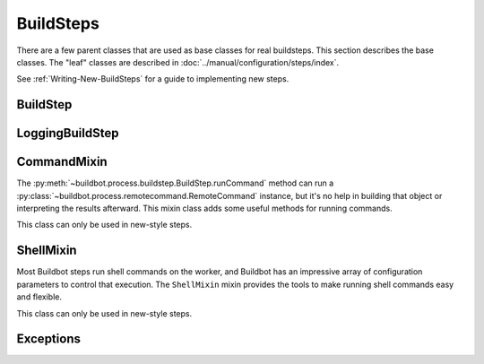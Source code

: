 BuildSteps
==========

.. py:module:: buildbot.process.buildstep

There are a few parent classes that are used as base classes for real buildsteps.
This section describes the base classes.
The "leaf" classes are described in :doc:`../manual/configuration/steps/index`.

See :ref:`Writing-New-BuildSteps` for a guide to implementing new steps.

BuildStep
---------

.. py:class:: BuildStep(name, description, descriptionDone, descriptionSuffix, locks, haltOnFailure, flunkOnWarnings, flunkOnFailure, warnOnWarnings, warnOnFailure, alwaysRun, progressMetrics, useProgress, doStepIf, hideStepIf)

    All constructor arguments must be given as keyword arguments.
    Each constructor parameter is copied to the corresponding attribute.

    .. py:attribute:: name

        The name of the step.
        Note that this value may change when the step is started, if the existing name was not unique.

    .. py:attribute:: stepid

        The ID of this step in the database.
        This attribute is not set until the step starts.

    .. py:attribute:: description

        The description of the step.

    .. py:attribute:: descriptionDone

        The description of the step after it has finished.

    .. py:attribute:: descriptionSuffix

        Any extra information to append to the description.

    .. py:attribute:: locks

        List of locks for this step; see :ref:`Interlocks`.

    .. py:attribute:: progressMetrics

        List of names of metrics that should be used to track the progress of this build, and build ETA's for users.
        This is generally set in the

    .. py:attribute:: useProgress

        If true (the default), then ETAs will be calculated for this step using progress metrics.
        If the step is known to have unpredictable timing (e.g., an incremental build), then this should be set to false.

    .. py:attribute:: doStepIf

        A callable or bool to determine whether this step should be executed.
        See :ref:`Buildstep-Common-Parameters` for details.

    .. py:attribute:: hideStepIf

        A callable or bool to determine whether this step should be shown in the waterfall and build details pages.
        See :ref:`Buildstep-Common-Parameters` for details.

    The following attributes affect the behavior of the containing build:

    .. py:attribute:: haltOnFailure

        If true, the build will halt on a failure of this step, and not execute subsequent tests (except those with ``alwaysRun``).

    .. py:attribute:: flunkOnWarnings

        If true, the build will be marked as a failure if this step ends with warnings.

    .. py:attribute:: flunkOnFailure

        If true, the build will be marked as a failure if this step fails.

    .. py:attribute:: warnOnWarnings

        If true, the build will be marked as warnings, or worse, if this step ends with warnings.

    .. py:attribute:: warnOnFailure

        If true, the build will be marked as warnings, or worse, if this step fails.

    .. py:attribute:: alwaysRun

        If true, the step will run even if a previous step halts the build with ``haltOnFailure``.

    .. py:attribute:: logEncoding

        The log encoding to use for logs produced in this step, or None to ues the global default.
        See :ref:`Log-Encodings`.

    .. py:attribute:: rendered

        At the beginning of the step, the renderable attributes are rendered against the properties.
        There is a slight delay however when those are not yet rendered, which lead to weird and difficult to reproduce bugs.
        To address this problem, a ``rendered`` attribute is available for methods that could be called early in the buildstep creation.

    .. py:attribute:: results

        This is the result (a code from :py:mod:`buildbot.process.results`) of the step.
        This attribute only exists after the step is finished, and should only be used in :py:meth:`getResultSummary`.

    A few important pieces of information are not available when a step is constructed, and are added later.
    These are set by the following methods; the order in which these methods are called is not defined.

    .. py:method:: setBuild(build)

        :param build: the :class:`~buildbot.process.build.Build` instance controlling this step.

        This method is called during setup to set the build instance controlling this worker.
        Subclasses can override this to get access to the build object as soon as it is available.
        The default implementation sets the :attr:`build` attribute.

    .. py:attribute:: build

        The build object controlling this step.

    .. py:method:: setWorker(build)

        :param build: the :class:`~buildbot.worker.Worker` instance on which this step will run.

        Similarly, this method is called with the worker that will run this step.
        The default implementation sets the :attr:`worker` attribute.

    .. py:attribute:: worker

        The worker that will run this step.

    .. py:attribute:: workdir

        Implemented as a property.
        Workdir where actions of the step are happening.
        The workdir is by order of priority

        * workdir of the step, if defined via constructor argument

        * workdir of the BuildFactory (itself defaults to 'build').

            BuildFactory workdir can be a function of sourcestamp. See :ref:`Factory-Workdir-Functions`

    .. py:method:: setDefaultWorkdir(workdir)

        :param workdir: the default workdir, from the build

        .. note::

           This method is deprecated and should not be used anymore, as workdir is calculated automatically via a property

    .. py:method:: setupProgress()

        This method is called during build setup to give the step a chance to set up progress tracking.
        It is only called if the build has :attr:`useProgress` set.
        There is rarely any reason to override this method.

    Execution of the step itself is governed by the following methods and attributes.

    .. py:method:: startStep(remote)

        :param remote: a remote reference to the worker-side
            :class:`~buildbot_worker.pb.WorkerForBuilderPb` instance
        :returns: Deferred

        Begin the step.
        This is the build's interface to step execution.
        Subclasses should override :meth:`run` to implement custom behaviors.

    .. py:method:: run()

        :returns: result via Deferred

        Execute the step.
        When this method returns (or when the Deferred it returns fires), the step is complete.
        The method's return value must be an integer, giving the result of the step -- a constant from :mod:`buildbot.process.results`.
        If the method raises an exception or its Deferred fires with failure, then the step will be completed with an EXCEPTION result.
        Any other output from the step (logfiles, status strings, URLs, etc.) is the responsibility of the ``run`` method.

        Subclasses should override this method.
        Do *not* call :py:meth:`finished` or :py:meth:`failed` from this method.

    .. py:method:: start()

        :returns: ``None`` or :data:`~buildbot.process.results.SKIPPED`,
            optionally via a Deferred.

        Begin the step.
        BuildSteps written before Buildbot-0.9.0 often override this method instead of :py:meth:`run`, but this approach is deprecated.

        When the step is done, it should call :py:meth:`finished`, with a result -- a constant from :mod:`buildbot.process.results`.
        The result will be handed off to the :py:class:`~buildbot.process.build.Build`.

        If the step encounters an exception, it should call :meth:`failed` with a Failure object.

        If the step decides it does not need to be run, :meth:`start` can return the constant :data:`~buildbot.process.results.SKIPPED`.
        In this case, it is not necessary to call :meth:`finished` directly.

    .. py:method:: finished(results)

        :param results: a constant from :mod:`~buildbot.process.results`

        A call to this method indicates that the step is finished and the build should analyze the results and perhaps proceed to the next step.
        The step should not perform any additional processing after calling this method.
        This method must only be called from the (deprecated) :py:meth:`start` method.

    .. py:method:: failed(failure)

        :param failure: a :class:`~twisted.python.failure.Failure` instance

        Similar to :meth:`finished`, this method indicates that the step is finished, but handles exceptions with appropriate logging and diagnostics.

        This method handles :exc:`BuildStepFailed` specially, by calling ``finished(FAILURE)``.
        This provides subclasses with a shortcut to stop execution of a step by raising this failure in a context where :meth:`failed` will catch it.
        This method must only be called from the (deprecated) :py:meth:`start` method.

    .. py:method:: interrupt(reason)

        :param reason: why the build was interrupted
        :type reason: string or :class:`~twisted.python.failure.Failure`

        This method is used from various control interfaces to stop a running step.
        The step should be brought to a halt as quickly as possible, by cancelling a remote command, killing a local process, etc.
        The step must still finish with either :meth:`finished` or :meth:`failed`.

        The ``reason`` parameter can be a string or, when a worker is lost during step processing, a :exc:`~twisted.internet.error.ConnectionLost` failure.

        The parent method handles any pending lock operations, and should be called by implementations in subclasses.

    .. py:attribute:: stopped

        If false, then the step is running.
        If true, the step is not running, or has been interrupted.

    A step can indicate its up-to-the-moment status using a short summary string.
    These methods allow step subclasses to produce such summaries.

    .. py:method:: updateSummary()

        Update the summary, calling :py:meth:`getCurrentSummary` or :py:meth:`getResultSummary` as appropriate.
        New-style build steps should call this method any time the summary may have changed.
        This method is debounced, so even calling it for every log line is acceptable.

    .. py:method:: getCurrentSummary()

        :returns: dictionary, optionally via Deferred

        Returns a dictionary containing status information for a running step.
        The dictionary can have a ``step`` key with a unicode value giving a summary for display with the step.
        This method is only called while the step is running.

        New-style build steps should override this method to provide a more interesting summary than the default ``u"running"``.

    .. py:method:: getResultSummary()

        :returns: dictionary, optionally via Deferred

        Returns a dictionary containing status information for a completed step.
        The dictionary can have keys ``step`` and ``build``, each with unicode values.
        The ``step`` key gives a summary for display with the step, while the ``build`` key gives a summary for display with the entire build.
        The latter should be used sparingly, and include only information that the user would find relevant for the entire build, such as a number of test failures.
        Either or both keys can be omitted.

        This method is only called while the step is finished.
        The step's result is available in ``self.results`` at that time.

        New-style build steps should override this method to provide a more interesting summary than the default, or to provide any build summary information.


    .. py:method:: getBuildResultSummary()

        :returns: dictionary, optionally via Deferred

        Returns a dictionary containing status information for a completed step.
        This method calls :py:meth:`getResultSummary`, and automatically compute a ``build`` key from the ``step`` key according to the ``updateBuildSummaryPolicy``


    .. py:method:: describe(done=False)

        :param done: If true, the step is finished.
        :returns: list of strings

        Describe the step succinctly.
        The return value should be a sequence of short strings suitable for display in a horizontally constrained space.

        .. note::

            Be careful not to assume that the step has been started in this method.
            In relatively rare circumstances, steps are described before they have started.
            Ideally, unit tests should be used to ensure that this method is resilient.

        .. note::

            This method is not called for new-style steps.
            Instead, override :py:meth:`getCurrentSummary` and :py:meth:`getResultSummary`.


    .. py:method:: addTestResultSets()

        The steps may override this to add any test result sets for this step via ``self.addTestResultSet()``.
        This function is called just before the step execution is started.
        The function is not called if the step is skipped or otherwise not run.

    .. py:method:: addTestResultSet(description, category, value_unit)

        :param description: Description of the test result set
        :param category: Category of the test result set
        :param value_unit: The value unit of the test result set
        :returns: The ID of the created test result set via a Deferred.

        Creates a new test result set to which test results can be associated.

        There are standard values of the ``category`` and ``value_unit`` parameters, see TODO.

    .. py:method:: addTestResult(setid, value, test_name=None, test_code_path=None, line=None,
                                 duration_ns=None)

        :param setid: The ID of a test result set returned by ``addTestResultSet``.
        :param value: The value of the result as a string
        :param test_name: The name of the test.
        :param test_code_path: The path to the code file that resulted in this test result.
        :param line: The line within ``test_code_path`` file that resulted in this test result.
        :param duration_ns: The duration of the test itself, in nanoseconds.

        Creates a test result.
        Either ``test_name`` or ``test_code_path`` must be specified.
        The function queues the test results and will submit them to the database when enough test
        results are added so that performance impact is minimized.

    .. py:method:: finishTestResultSets()

        The steps may override this to finish submission of any test results for the step.

    Build steps have statistics, a simple key/value store of data which can later be aggregated over all steps in a build.
    Note that statistics are not preserved after a build is complete.

    .. py:method:: hasStatistic(stat)

        :param string stat: name of the statistic
        :returns: True if the statistic exists on this step

    .. py:method:: getStatistic(stat, default=None)

        :param string stat: name of the statistic
        :param default: default value if the statistic does not exist
        :returns: value of the statistic, or the default value

    .. py:method:: getStatistics()

        :returns: a dictionary of all statistics for this step

    .. py:method:: setStatistic(stat, value)

        :param string stat: name of the statistic
        :param value: value to assign to the statistic
        :returns: value of the statistic

    Build steps support progress metrics - values that increase roughly linearly during the execution of the step, and can thus be used to calculate an expected completion time for a running step.
    A metric may be a count of lines logged, tests executed, or files compiled.
    The build mechanics will take care of translating this progress information into an ETA for the user.

    .. py:method:: setProgress(metric, value)

        :param metric: the metric to update
        :type metric: string
        :param value: the new value for the metric
        :type value: integer

        Update a progress metric.
        This should be called by subclasses that can provide useful progress-tracking information.

        The specified metric name must be included in :attr:`progressMetrics`.

    The following methods are provided as utilities to subclasses.
    These methods should only be invoked after the step is started.

    .. py:method:: workerVersion(command, oldversion=None)

        :param command: command to examine
        :type command: string
        :param oldversion: return value if the worker does not specify a version
        :returns: string

        Fetch the version of the named command, as specified on the worker.
        In practice, all commands on a worker have the same version, but passing ``command`` is still useful to ensure that the command is implemented on the worker.
        If the command is not implemented on the worker, :meth:`workerVersion` will return ``None``.

        Versions take the form ``x.y`` where ``x`` and ``y`` are integers, and are compared as expected for version numbers.

        Buildbot versions older than 0.5.0 did not support version queries; in this case, :meth:`workerVersion` will return ``oldVersion``.
        Since such ancient versions of Buildbot are no longer in use, this functionality is largely vestigial.

    .. py:method:: workerVersionIsOlderThan(command, minversion)

        :param command: command to examine
        :type command: string
        :param minversion: minimum version
        :returns: boolean

        This method returns true if ``command`` is not implemented on the worker, or if it is older than ``minversion``.

    .. py:method:: checkWorkerHasCommand(command)

        :param command: command to examine
        :type command: string

        This method raise :py:class:`~buildbot.interfaces.WorkerTooOldError` if ``command`` is not implemented on the worker

    .. py:method:: getWorkerName()

        :returns: string

        Get the name of the worker assigned to this step.

    Most steps exist to run commands.
    While the details of exactly how those commands are constructed are left to subclasses, the execution of those commands comes down to this method:

    .. py:method:: runCommand(command)

        :param command: :py:class:`~buildbot.process.remotecommand.RemoteCommand` instance
        :returns: Deferred

        This method connects the given command to the step's worker and runs it, returning the Deferred from :meth:`~buildbot.process.remotecommand.RemoteCommand.run`.

    The :class:`BuildStep` class provides methods to add log data to the step.
    Subclasses provide a great deal of user-configurable functionality on top of these methods.
    These methods can be called while the step is running, but not before.

    .. py:method:: addLog(name, type="s", logEncoding=None)

        :param name: log name
        :param type: log type; see :bb:rtype:`logchunk`
        :param logEncoding: the log encoding, or None to use the step or global default (see :ref:`Log-Encodings`)
        :returns: :class:`~buildbot.process.log.Log` instance via Deferred

        Add a new logfile with the given name to the step, and return the log file instance.

    .. py:method:: getLog(name)

        :param name: log name
        :raises KeyError: if there is no such log
        :returns: :class:`~buildbot.process.log.Log` instance
        :raises KeyError: if no such log is defined

        Return an existing logfile, previously added with :py:meth:`addLog`.
        Note that this return value is synchronous, and only available after :py:meth:`addLog`'s deferred has fired.

    .. py:method:: addCompleteLog(name, text)

        :param name: log name
        :param text: content of the logfile
        :returns: Deferred

        This method adds a new log and sets ``text`` as its content.
        This is often useful to add a short logfile describing activities performed on the master.
        The logfile is immediately closed, and no further data can be added.

        If the logfile's content is a bytestring, it is decoded with the step's log encoding or the global default log encoding.
        To add a logfile with a different character encoding, perform the decode operation directly and pass the resulting unicode string to this method.

    .. py:method:: addHTMLLog(name, html)

        :param name: log name
        :param html: content of the logfile
        :returns: Deferred

        Similar to :meth:`addCompleteLog`, this adds a logfile containing pre-formatted HTML, allowing more expressiveness than the text format supported by :meth:`addCompleteLog`.

    .. py:method:: addLogObserver(logname, observer)

        :param logname: log name
        :param observer: log observer instance

        Add a log observer for the named log.
        The named log need not have been added already: the observer will be connected when the log is added.

        See :ref:`Adding-LogObservers` for more information on log observers.

    .. py:method:: addLogWithFailure(why, logprefix='')

        :param Failure why: the failure to log
        :param logprefix: prefix for the log name
        :returns: Deferred

        Add log files displaying the given failure, named ``<logprefix>err.text`` and ``<logprefix>err.html``.

    .. py:method:: addLogWithException(why, logprefix='')

        :param Exception why: the exception to log
        :param logprefix: prefix for the log name
        :returns: Deferred

        Similar to ``addLogWithFailure``, but for an Exception instead of a Failure.

    Along with logs, build steps have an associated set of links that can be used to provide additional information for developers.
    Those links are added during the build with this method:

    .. py:method:: addURL(name, url)

        :param name: URL name
        :param url: the URL

        Add a link to the given ``url``, with the given ``name`` to displays of this step.
        This allows a step to provide links to data that is not available in the log files.

LoggingBuildStep
----------------

.. py:class:: LoggingBuildStep(name, locks, haltOnFailure, flunkOnWarnings, flunkOnFailure, warnOnWarnings, warnOnFailure, alwaysRun, progressMetrics, useProgress, doStepIf, hideStepIf)

    The remaining arguments are passed to the :class:`BuildStep` constructor.

    .. warning::

        Subclasses of this class are always old-style steps.
        As such, this class will be removed after Buildbot-0.9.0.
        Instead, subclass :class:`~buildbot.process.buildstep.BuildStep` and mix in :class:`~buildbot.process.buildstep.ShellMixin` to get similar behavior.

    This subclass of :class:`BuildStep` is designed to help its subclasses run remote commands that produce standard I/O logfiles.
    It:

    * tracks progress using the length of the stdout logfile
    * provides hooks for summarizing and evaluating the command's result
    * supports lazy logfiles
    * handles the mechanics of starting, interrupting, and finishing remote commands
    * detects lost workers and finishes with a status of
      :data:`~buildbot.process.results.RETRY`

    .. py:attribute:: logfiles

        The logfiles to track, as described for :bb:step:`ShellCommand`.
        The contents of the class-level ``logfiles`` attribute are combined with those passed to the constructor, so subclasses may add log files with a class attribute::

            class MyStep(LoggingBuildStep):
                logfiles = dict(debug='debug.log')

        Note that lazy logfiles cannot be specified using this method; they must be provided as constructor arguments.

    .. py:method:: setupLogsRunCommandAndProcessResults(cmd, stdioLog=None, closeLogWhenFinished=True, errorMessages=None, logfiles=None, lazylogfiles=False):

        :param command: the :class:`~buildbot.process.remotecommand.RemoteCommand`
            instance to start
        :param stdioLog: an optional :class:`~buildbot.process.log.Log` object where the
            stdout of the command will be stored.
        :param closeLogWhenFinished: a boolean
        :param logfiles: optional dictionary see :bb:step:`ShellCommand`
        :param lazylogfiles: optional boolean see :bb:step:`ShellCommand`

        :returns: step result from :mod:`buildbot.process.results`

        .. note::

           This method permits an optional ``errorMessages`` parameter, allowing errors detected early in the command process to be logged.
           It will be removed, and its use is deprecated.

         Handle all of the mechanics of running the given command.
         This sets up all required logfiles, and calls the utility hooks described below.

         Subclasses should use that method if they want to launch multiple commands in a single step.
         One could use that method, like for example ::

            @defer.inlineCallbacks
            def run(self):
                cmd = RemoteCommand(...)
                res = yield self.setupLogRunCommandAndProcessResults(cmd)
                if res == results.SUCCESS:
                     cmd = RemoteCommand(...)
                     res = yield self.setupLogRunCommandAndProcessResults(cmd)
                return res

    To refine the status output, override one or more of the following methods.
    The :class:`LoggingBuildStep` implementations are stubs, so there is no need to call the parent method.

    .. py:method:: commandComplete(command)

        :param command: the just-completed remote command

        This is a general-purpose hook method for subclasses.
        It will be called after the remote command has finished, but before any of the other hook functions are called.

    .. py:method:: evaluateCommand(command)

        :param command: the just-completed remote command
        :returns: step result from :mod:`buildbot.process.results`

        This hook should decide what result the step should have.

CommandMixin
------------

The :py:meth:`~buildbot.process.buildstep.BuildStep.runCommand` method can run a :py:class:`~buildbot.process.remotecommand.RemoteCommand` instance, but it's no help in building that object or interpreting the results afterward.
This mixin class adds some useful methods for running commands.

This class can only be used in new-style steps.

.. py:class:: buildbot.process.buildstep.CommandMixin

    Some remote commands are simple enough that they can boil down to a method call.
    Most of these take an ``abandonOnFailure`` argument which, if true, will abandon the entire buildstep on command failure.
    This is accomplished by raising :py:exc:`~buildbot.process.buildstep.BuildStepFailed`.

    These methods all write to the ``stdio`` log (generally just for errors).
    They do not close the log when finished.

    .. py:method:: runRmdir(dir, abandonOnFailure=True)

        :param dir: directory to remove
        :param abndonOnFailure: if true, abandon step on failure
        :returns: Boolean via Deferred

        Remove the given directory, using the ``rmdir`` command.
        Returns False on failure.

    .. py:method:: runMkdir(dir, abandonOnFailure=True)

        :param dir: directory to create
        :param abndonOnFailure: if true, abandon step on failure
        :returns: Boolean via Deferred

        Create the given directory and any parent directories, using the ``mkdir`` command.
        Returns False on failure.

    .. py:method:: pathExists(path)

        :param path: path to test
        :returns: Boolean via Deferred

        Determine if the given path exists on the worker (in any form - file, directory, or otherwise).
        This uses the ``stat`` command.

    .. py:method:: runGlob(path)

        :param path: path to test
        :returns: list of filenames

        Get the list of files matching the given path pattern on the worker.
        This uses Python's ``glob`` module.
        If the ``runGlob`` method fails, it aborts the step.

    .. py:method:: getFileContentFromWorker(path, abandonOnFailure=False)

        :param path: path of the file to download from worker
        :returns: string via deferred (content of the file)

        Get the content of a file on the worker.


ShellMixin
----------

Most Buildbot steps run shell commands on the worker, and Buildbot has an impressive array of configuration parameters to control that execution.
The ``ShellMixin`` mixin provides the tools to make running shell commands easy and flexible.

This class can only be used in new-style steps.

.. py:class:: buildbot.process.buildstep.ShellMixin

    This mixin manages the following step configuration parameters, the contents of which are documented in the manual.
    Naturally, all of these are renderable.

    .. py:attribute:: command
    .. py:attribute:: workdir
    .. py:attribute:: env
    .. py:attribute:: want_stdout
    .. py:attribute:: want_stderr
    .. py:attribute:: usePTY
    .. py:attribute:: logfiles
    .. py:attribute:: lazylogfiles
    .. py:attribute:: timeout
    .. py:attribute:: maxTime
    .. py:attribute:: logEnviron
    .. py:attribute:: interruptSignal
    .. py:attribute:: sigtermTime
    .. py:attribute:: initialStdin
    .. py:attribute:: decodeRC

    .. py:method:: setupShellMixin(constructorArgs, prohibitArgs=[])

        :param dict constructorArgs: constructor keyword arguments
        :param list prohibitArgs: list of recognized arguments to reject
        :returns: keyword arguments destined for :py:class:`BuildStep`

        This method is intended to be called from the shell constructor, passed any keyword arguments not otherwise used by the step.
        Any attributes set on the instance already (e.g., class-level attributes) are used as defaults.
        Attributes named in ``prohibitArgs`` are rejected with a configuration error.

        The return value should be passed to the :py:class:`BuildStep` constructor.

    .. py:method:: makeRemoteShellCommand(collectStdout=False, collectStderr=False, \**overrides)

        :param collectStdout: if true, the command's stdout will be available in ``cmd.stdout`` on completion
        :param collectStderr: if true, the command's stderr will be available in ``cmd.stderr`` on completion
        :param overrides: overrides arguments that might have been passed to :py:meth:`setupShellMixin`
        :returns: :py:class:`~buildbot.process.remotecommand.RemoteShellCommand` instance via Deferred

        This method constructs a :py:class:`~buildbot.process.remotecommand.RemoteShellCommand` instance based on the instance attributes and any supplied overrides.
        It must be called while the step is running, as it examines the worker capabilities before creating the command.
        It takes care of just about everything:

         * Creating log files and associating them with the command
         * Merging environment configuration
         * Selecting the appropriate workdir configuration

        All that remains is to run the command with :py:meth:`~buildbot.process.buildstep.BuildStep.runCommand`.

    The :py:class:`ShellMixin` class implements :py:meth:`~buildbot.process.buildstep.BuildStep.getResultSummary`, returning a summary of the command.
    If no command was specified or run, it falls back to the default ``getResultSummary`` based on ``descriptionDone``.
    Subclasses can override this method to return a more appropriate status.

Exceptions
----------

.. py:exception:: BuildStepFailed

    This exception indicates that the buildstep has failed.
    It is useful as a way to skip all subsequent processing when a step goes wrong.
    It is handled by :meth:`BuildStep.failed`.
